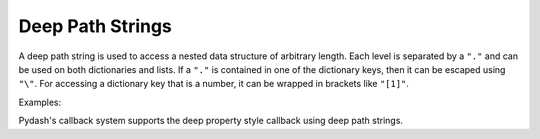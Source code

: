 .. _deeppath:

Deep Path Strings
=================

.. testsetup::

    import pydash


A deep path string is used to access a nested data structure of arbitrary length. Each level is separated by a ``"."`` and can be used on both dictionaries and lists. If a ``"."`` is contained in one of the dictionary keys, then it can be escaped using ``"\"``. For accessing a dictionary key that is a number, it can be wrapped in brackets like ``"[1]"``.

Examples:


.. doctest::

    >>> data = {'a': {'b': {'c': [0, 0, {'d': [0, {1: 2}]}]}}}
    >>> pydash.get(data, 'a.b.c.2.d.1.[1]')
    2

    >>> data = {'a': {'b.c.d': 2}}
    >>> pydash.get(data, r'a.b\.c\.d')
    2


Pydash's callback system supports the deep property style callback using deep path strings.
